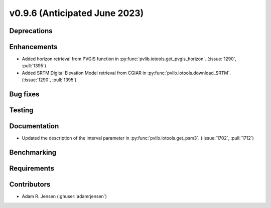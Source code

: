 .. _whatsnew_0960:


v0.9.6 (Anticipated June 2023)
------------------------------


Deprecations
~~~~~~~~~~~~


Enhancements
~~~~~~~~~~~~
* Added horizon retrieval from PVGIS function in 
  :py:func:`pvlib.iotools.get_pvgis_horizon`. (:issue:`1290`, :pull:`1395`)
* Added SRTM Digital Elevation Model retrieval from CGIAR in
  :py:func:`pvlib.iotools.download_SRTM`. (:issue:`1290`, :pull:`1395`)

Bug fixes
~~~~~~~~~


Testing
~~~~~~~


Documentation
~~~~~~~~~~~~~
* Updated the description of the interval parameter in
  :py:func:`pvlib.iotools.get_psm3`. (:issue:`1702`, :pull:`1712`)

Benchmarking
~~~~~~~~~~~~~


Requirements
~~~~~~~~~~~~


Contributors
~~~~~~~~~~~~
* Adam R. Jensen (:ghuser:`adamrjensen`)

